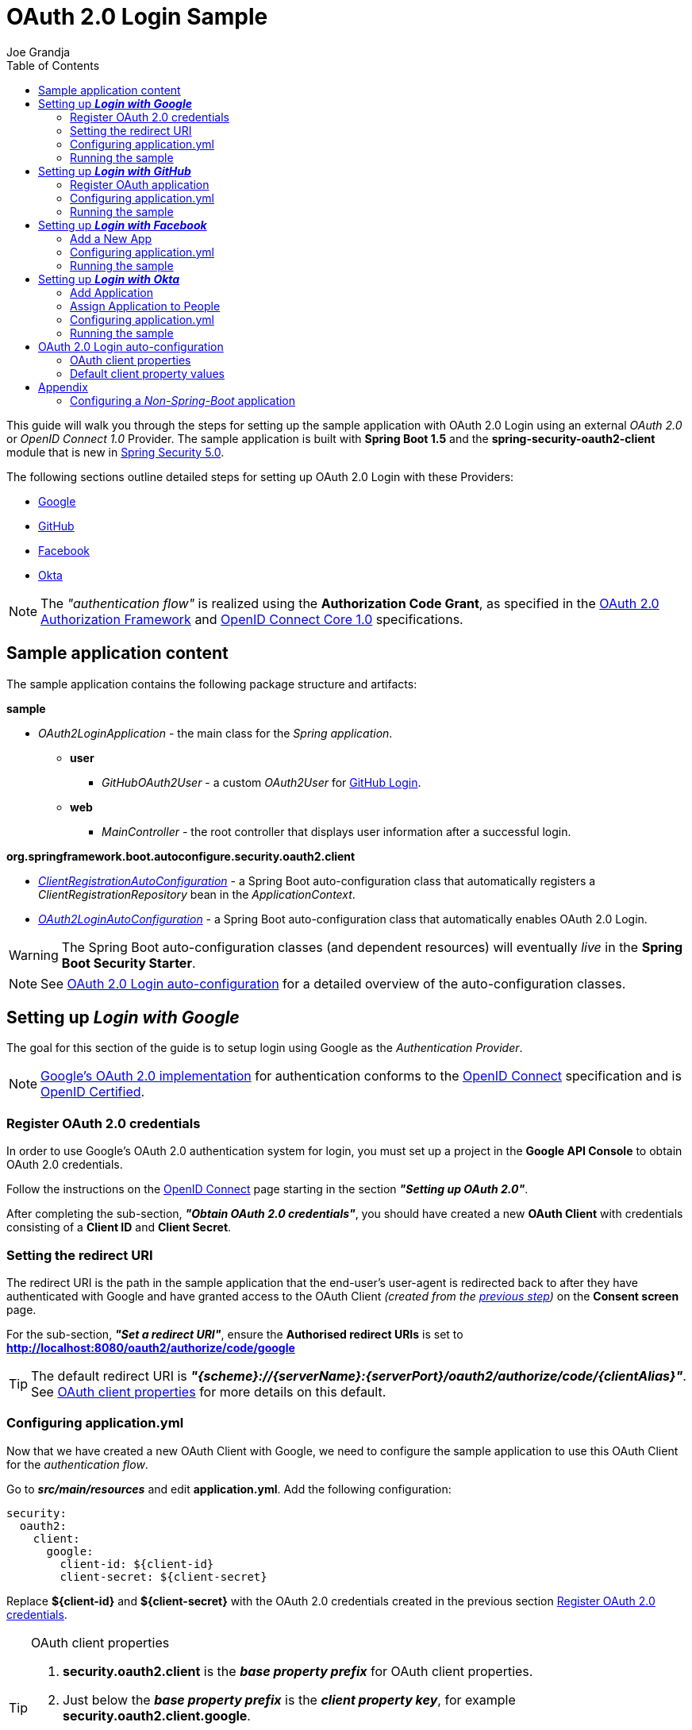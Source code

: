 = OAuth 2.0 Login Sample
Joe Grandja
:toc:
:security-site-url: https://projects.spring.io/spring-security/

[.lead]
This guide will walk you through the steps for setting up the sample application with OAuth 2.0 Login using an external _OAuth 2.0_ or _OpenID Connect 1.0_ Provider.
The sample application is built with *Spring Boot 1.5* and the *spring-security-oauth2-client* module that is new in {security-site-url}[Spring Security 5.0].

The following sections outline detailed steps for setting up OAuth 2.0 Login with these Providers:

* <<google-login, Google>>
* <<github-login, GitHub>>
* <<facebook-login, Facebook>>
* <<okta-login, Okta>>

NOTE: The _"authentication flow"_ is realized using the *Authorization Code Grant*, as specified in the https://tools.ietf.org/html/rfc6749#section-4.1[OAuth 2.0 Authorization Framework]
and http://openid.net/specs/openid-connect-core-1_0.html#CodeFlowAuth[OpenID Connect Core 1.0] specifications.

[[sample-app-content]]
== Sample application content

The sample application contains the following package structure and artifacts:

*sample*

[circle]
* _OAuth2LoginApplication_ - the main class for the _Spring application_.
** *user*
*** _GitHubOAuth2User_ - a custom _OAuth2User_ for <<github-login, GitHub Login>>.
** *web*
*** _MainController_ - the root controller that displays user information after a successful login.

*org.springframework.boot.autoconfigure.security.oauth2.client*

[circle]
* <<client-registration-auto-configuration-class, _ClientRegistrationAutoConfiguration_>> - a Spring Boot auto-configuration class
 that automatically registers a _ClientRegistrationRepository_ bean in the _ApplicationContext_.
* <<oauth2-login-auto-configuration-class, _OAuth2LoginAutoConfiguration_>> - a Spring Boot auto-configuration class that automatically enables OAuth 2.0 Login.

WARNING: The Spring Boot auto-configuration classes (and dependent resources) will eventually _live_ in the *Spring Boot Security Starter*.

NOTE: See <<oauth2-login-auto-configuration, OAuth 2.0 Login auto-configuration>> for a detailed overview of the auto-configuration classes.

[[google-login]]
== Setting up *_Login with Google_*

The goal for this section of the guide is to setup login using Google as the _Authentication Provider_.

NOTE: https://developers.google.com/identity/protocols/OpenIDConnect[Google's OAuth 2.0 implementation] for authentication conforms to the
 http://openid.net/connect/[OpenID Connect] specification and is http://openid.net/certification/[OpenID Certified].

[[google-login-register-credentials]]
=== Register OAuth 2.0 credentials

In order to use Google's OAuth 2.0 authentication system for login, you must set up a project in the *Google API Console* to obtain OAuth 2.0 credentials.

Follow the instructions on the https://developers.google.com/identity/protocols/OpenIDConnect[OpenID Connect] page starting in the section *_"Setting up OAuth 2.0"_*.

After completing the sub-section, *_"Obtain OAuth 2.0 credentials"_*, you should have created a new *OAuth Client* with credentials consisting of a *Client ID* and *Client Secret*.

[[google-login-redirect-uri]]
=== Setting the redirect URI

The redirect URI is the path in the sample application that the end-user's user-agent is redirected back to after they have authenticated with Google
and have granted access to the OAuth Client _(created from the <<google-login-register-credentials, previous step>>)_ on the *Consent screen* page.

For the sub-section, *_"Set a redirect URI"_*, ensure the *Authorised redirect URIs* is set to *http://localhost:8080/oauth2/authorize/code/google*

TIP: The default redirect URI is *_"{scheme}://{serverName}:{serverPort}/oauth2/authorize/code/{clientAlias}"_*.
 See <<oauth2-client-properties, OAuth client properties>> for more details on this default.

[[google-login-configure-application-yml]]
=== Configuring application.yml

Now that we have created a new OAuth Client with Google, we need to configure the sample application to use this OAuth Client for the _authentication flow_.

Go to *_src/main/resources_* and edit *application.yml*. Add the following configuration:

[source,yaml]
----
security:
  oauth2:
    client:
      google:
        client-id: ${client-id}
        client-secret: ${client-secret}
----

Replace *${client-id}* and *${client-secret}* with the OAuth 2.0 credentials created in the previous section <<google-login-register-credentials, Register OAuth 2.0 credentials>>.

[TIP]
.OAuth client properties
====
. *security.oauth2.client* is the *_base property prefix_* for OAuth client properties.
. Just below the *_base property prefix_* is the *_client property key_*, for example *security.oauth2.client.google*.
. At the base of the *_client property key_* are the properties for specifying the configuration for an OAuth Client.
 A list of these properties are detailed in <<oauth2-client-properties, OAuth client properties>>.
====

[[google-login-run-sample]]
=== Running the sample

Launch the Spring Boot application by running *_sample.OAuth2LoginApplication_*.

After the application successfully starts up, go to http://localhost:8080. You'll then be redirected to http://localhost:8080/login, which will display an _auto-generated login page_ with an anchor link for *Google*.

Click through on the Google link and you'll be redirected to Google for authentication.

After you authenticate using your Google credentials, the next page presented to you will be the *Consent screen*.
The Consent screen will ask you to either *_Allow_* or *_Deny_* access to the OAuth Client you created in the previous step <<google-login-register-credentials, Register OAuth 2.0 credentials>>.
Click *_Allow_* to authorize the OAuth Client to access your _email address_ and _basic profile_ information.

At this point, the OAuth Client will retrieve your email address and basic profile information from the http://openid.net/specs/openid-connect-core-1_0.html#UserInfo[*UserInfo Endpoint*] and establish an _authenticated session_.
The home page will then be displayed showing the user attributes retrieved from the UserInfo Endpoint, for example, name, email, profile, sub, etc.

[[github-login]]
== Setting up *_Login with GitHub_*

The goal for this section of the guide is to setup login using GitHub as the _Authentication Provider_.

NOTE: https://developer.github.com/v3/oauth/[GitHub's OAuth 2.0 implementation] supports the standard
 https://tools.ietf.org/html/rfc6749#section-4.1[authorization code grant type].
 However, it *does not* implement the _OpenID Connect Core 1.0_ authorization code flow.

[[github-login-register-application]]
=== Register OAuth application

In order to use GitHub's OAuth 2.0 authentication system for login, you must https://github.com/settings/applications/new[_Register a new OAuth application_].

While registering your application, ensure the *Authorization callback URL* is set to *http://localhost:8080/oauth2/authorize/code/github*.

NOTE: The *Authorization callback URL* (or redirect URI) is the path in the sample application that the end-user's user-agent is redirected back to after they have authenticated with GitHub
 and have granted access to the OAuth application on the *Authorize application* page.

TIP: The default redirect URI is *_"{scheme}://{serverName}:{serverPort}/oauth2/authorize/code/{clientAlias}"_*.
 See <<oauth2-client-properties, OAuth client properties>> for more details on this default.

After completing the registration, you should have created a new *OAuth Application* with credentials consisting of a *Client ID* and *Client Secret*.

[[github-login-configure-application-yml]]
=== Configuring application.yml

Now that we have created a new OAuth application with GitHub, we need to configure the sample application to use this OAuth application (client) for the _authentication flow_.

Go to *_src/main/resources_* and edit *application.yml*. Add the following configuration:

[source,yaml]
----
security:
  oauth2:
    client:
      github:
        client-id: ${client-id}
        client-secret: ${client-secret}
----

Replace *${client-id}* and *${client-secret}* with the OAuth 2.0 credentials created in the previous section <<github-login-register-application, Register OAuth application>>.

[TIP]
.OAuth client properties
====
. *security.oauth2.client* is the *_base property prefix_* for OAuth client properties.
. Just below the *_base property prefix_* is the *_client property key_*, for example *security.oauth2.client.github*.
. At the base of the *_client property key_* are the properties for specifying the configuration for an OAuth Client.
 A list of these properties are detailed in <<oauth2-client-properties, OAuth client properties>>.
====

[[github-login-run-sample]]
=== Running the sample

Launch the Spring Boot application by running *_sample.OAuth2LoginApplication_*.

After the application successfully starts up, go to http://localhost:8080. You'll then be redirected to http://localhost:8080/login, which will display an _auto-generated login page_ with an anchor link for *GitHub*.

Click through on the GitHub link and you'll be redirected to GitHub for authentication.

After you authenticate using your GitHub credentials, the next page presented to you is *Authorize application*.
This page will ask you to *Authorize* the application you created in the previous step <<github-login-register-application, Register OAuth application>>.
Click *_Authorize application_* to allow the OAuth application to access your _Personal user data_ information.

At this point, the OAuth application will retrieve your personal user information from the *UserInfo Endpoint* and establish an _authenticated session_.
The home page will then be displayed showing the user attributes retrieved from the UserInfo Endpoint, for example, id, name, email, login, etc.

TIP: For detailed information returned from the *UserInfo Endpoint* see the API documentation
 for https://developer.github.com/v3/users/#get-the-authenticated-user[_Get the authenticated user_].

[[facebook-login]]
== Setting up *_Login with Facebook_*

The goal for this section of the guide is to setup login using Facebook as the _Authentication Provider_.

NOTE: Facebook provides support for developers to https://developers.facebook.com/docs/facebook-login/manually-build-a-login-flow[_Manually Build a Login Flow_].
 The _login flow_ uses browser-based redirects, which essentially implements the https://tools.ietf.org/html/rfc6749#section-4.1[authorization code grant type].
 (NOTE: Facebook partially implements the _OAuth 2.0 Authorization Framework_, however, it *does not* implement the _OpenID Connect Core 1.0_ authorization code flow.)

[[facebook-login-register-application]]
=== Add a New App

In order to use Facebook's OAuth 2.0 authentication system for login, you must first https://developers.facebook.com/apps[_Add a New App_].

After clicking _"Create a New App"_, the _"Create a New App ID"_ page is presented. Enter the Display Name, Contact Email, Category and then click _"Create App ID"_.

NOTE: The selection for the _Category_ field is not relevant but it's a required field - select _"Local"_.

The next page presented is _"Product Setup"_. Click the _"Get Started"_ button for the *_Facebook Login_* product. In the left sidebar, under *_Products -> Facebook Login_*, select *_Settings_*.

For the field *Valid OAuth redirect URIs*, enter *http://localhost:8080/oauth2/authorize/code/facebook* then click _"Save Changes"_.

NOTE: The *OAuth redirect URI* is the path in the sample application that the end-user's user-agent is redirected back to after they have authenticated with Facebook
 and have granted access to the application on the *Authorize application* page.

TIP: The default redirect URI is *_"{scheme}://{serverName}:{serverPort}/oauth2/authorize/code/{clientAlias}"_*.
 See <<oauth2-client-properties, OAuth client properties>> for more details on this default.

Your application has now been assigned new OAuth 2.0 credentials under *App ID* and *App Secret*.

[[facebook-login-configure-application-yml]]
=== Configuring application.yml

Now that we have created a new application with Facebook, we need to configure the sample application to use this application (client) for the _authentication flow_.

Go to *_src/main/resources_* and edit *application.yml*. Add the following configuration:

[source,yaml]
----
security:
  oauth2:
    client:
      facebook:
        client-id: ${app-id}
        client-secret: ${app-secret}
----

Replace *${app-id}* and *${app-secret}* with the OAuth 2.0 credentials created in the previous section <<facebook-login-register-application, Add a New App>>.

[TIP]
.OAuth client properties
====
. *security.oauth2.client* is the *_base property prefix_* for OAuth client properties.
. Just below the *_base property prefix_* is the *_client property key_*, for example *security.oauth2.client.facebook*.
. At the base of the *_client property key_* are the properties for specifying the configuration for an OAuth Client.
 A list of these properties are detailed in <<oauth2-client-properties, OAuth client properties>>.
====

[[facebook-login-run-sample]]
=== Running the sample

Launch the Spring Boot application by running *_sample.OAuth2LoginApplication_*.

After the application successfully starts up, go to http://localhost:8080. You'll then be redirected to http://localhost:8080/login, which will display an _auto-generated login page_ with an anchor link for *Facebook*.

Click through on the Facebook link and you'll be redirected to Facebook for authentication.

After you authenticate using your Facebook credentials, the next page presented to you will be *Authorize application*.
This page will ask you to *Authorize* the application you created in the previous step <<facebook-login-register-application, Add a New App>>.
Click *_Authorize application_* to allow the OAuth application to access your _public profile_ and _email address_.

At this point, the OAuth application will retrieve your personal user information from the *UserInfo Endpoint* and establish an _authenticated session_.
The home page will then be displayed showing the user attributes retrieved from the UserInfo Endpoint, for example, id, name, etc.

[[okta-login]]
== Setting up *_Login with Okta_*

The goal for this section of the guide is to setup login using Okta as the _Authentication Provider_.

NOTE: http://developer.okta.com/docs/api/resources/oidc.html[Okta's OAuth 2.0 implementation] for authentication conforms to the
 http://openid.net/connect/[OpenID Connect] specification and is http://openid.net/certification/[OpenID Certified].

In order to use Okta's OAuth 2.0 authentication system for login, you must first https://www.okta.com/developer/signup[create a developer account].

[[okta-login-register-application]]
=== Add Application

Sign in to your account _sub-domain_ and navigate to *_Applications -> Applications_* and then click on the _"Add Application"_ button.
From the _"Add Application"_ page, click on the _"Create New App"_ button and enter the following:

* *Platform:* Web
* *Sign on method:* OpenID Connect

Click on the _"Create"_ button.
On the _"General Settings"_ page, enter the Application Name (for example, _"Spring Security Okta Login"_) and then click on the _"Next"_ button.
On the _"Configure OpenID Connect"_ page, enter *http://localhost:8080/oauth2/authorize/code/okta* for the field *Redirect URIs* and then click _"Finish"_.

NOTE: The *Redirect URI* is the path in the sample application that the end-user's user-agent is redirected back to after they have authenticated with Okta
 and have granted access to the application on the *Authorize application* page.

TIP: The default redirect URI is *_"{scheme}://{serverName}:{serverPort}/oauth2/authorize/code/{clientAlias}"_*.
 See <<oauth2-client-properties, OAuth client properties>> for more details on this default.

The next page presented displays the _"General"_ tab selected for the application.
The _"General"_ tab displays the _"Settings"_ and _"Client Credentials"_ used by the application.
In the next step, we will _assign_ the application to _people_ in order to grant user(s) access to the application.

[[okta-login-assign-application-people]]
=== Assign Application to People

From the _"General"_ tab of the application, select the _"Assignments"_ tab and then click the _"Assign"_ button.
Select _"Assign to People"_ and assign your account to the application. Then click the _"Save and Go Back"_ button.

[[okta-login-configure-application-yml]]
=== Configuring application.yml

Now that we have created a new application with Okta, we need to configure the sample application (client) for the _authentication flow_.

Go to *_src/main/resources_* and edit *application.yml*. Add the following configuration:

[source,yaml]
----
security:
  oauth2:
    client:
      okta:
        client-id: ${client-id}
        client-secret: ${client-secret}
        authorization-uri: https://${account-subdomain}.oktapreview.com/oauth2/v1/authorize
        token-uri: https://${account-subdomain}.oktapreview.com/oauth2/v1/token
        user-info-uri: https://${account-subdomain}.oktapreview.com/oauth2/v1/userinfo
        jwk-set-uri: https://${account-subdomain}.oktapreview.com/oauth2/v1/keys
----

Replace *${client-id}* and *${client-secret}* with the *client credentials* created in the previous section <<okta-login-register-application, Add Application>>.
As well, replace *${account-subdomain}* in _authorization-uri_, _token-uri_, _user-info-uri_ and _jwk-set-uri_ with the *sub-domain* assigned to your account during the registration process.

[TIP]
.OAuth client properties
====
. *security.oauth2.client* is the *_base property prefix_* for OAuth client properties.
. Just below the *_base property prefix_* is the *_client property key_*, for example *security.oauth2.client.okta*.
. At the base of the *_client property key_* are the properties for specifying the configuration for an OAuth Client.
 A list of these properties are detailed in <<oauth2-client-properties, OAuth client properties>>.
====

[[okta-login-run-sample]]
=== Running the sample

Launch the Spring Boot application by running *_sample.OAuth2LoginApplication_*.

After the application successfully starts up, go to http://localhost:8080. You'll then be redirected to http://localhost:8080/login, which will display an _auto-generated login page_ with an anchor link for *Okta*.

Click through on the Okta link and you'll be redirected to Okta for authentication.

After you authenticate using your Okta credentials, the OAuth Client (application) will retrieve your email address and basic profile information from the http://openid.net/specs/openid-connect-core-1_0.html#UserInfo[*UserInfo Endpoint*]
and establish an _authenticated session_. The home page will then be displayed showing the user attributes retrieved from the UserInfo Endpoint, for example, name, email, profile, sub, etc.

[[oauth2-login-auto-configuration]]
== OAuth 2.0 Login auto-configuration

As you worked through this guide and setup OAuth 2.0 Login with one of the Providers,
we hope you noticed the ease in configuration and setup required in getting the sample up and running?
And you may be asking, how does this all work? Thanks to some Spring Boot auto-configuration _magic_,
we were able to automatically register the OAuth Client(s) configured in the `Environment`,
as well, provide a minimal security configuration for OAuth 2.0 Login.

The following provides an overview of the Spring Boot auto-configuration classes:

[[client-registration-auto-configuration-class]]
*_org.springframework.boot.autoconfigure.security.oauth2.client.ClientRegistrationAutoConfiguration_*::
`ClientRegistrationAutoConfiguration` is responsible for registering a `ClientRegistrationRepository` _bean_ with the `ApplicationContext`.
The `ClientRegistrationRepository` is composed of one or more `ClientRegistration` instances, which are created from the OAuth client properties
configured in the `Environment` that are prefixed with `security.oauth2.client.[client-key]`, for example, `security.oauth2.client.google`.

NOTE: `ClientRegistrationAutoConfiguration` also loads a _resource_ named *oauth2-clients-defaults.yml*,
 which provides a set of default client property values for a number of _well-known_ Providers.
 More on this in the later section <<oauth2-default-client-properties, Default client property values>>.

[[oauth2-login-auto-configuration-class]]
*_org.springframework.boot.autoconfigure.security.oauth2.client.OAuth2LoginAutoConfiguration_*::
`OAuth2LoginAutoConfiguration` is responsible for enabling OAuth 2.0 Login,
only if there is a `ClientRegistrationRepository` _bean_ available in the `ApplicationContext`.

WARNING: The auto-configuration classes (and dependent resources) will eventually _live_ in the *Spring Boot Security Starter*.

[[oauth2-client-properties]]
=== OAuth client properties

The following specifies the common set of properties available for configuring an OAuth Client.

[TIP]
====
- *security.oauth2.client* is the *_base property prefix_* for OAuth client properties.
- Just below the *_base property prefix_* is the *_client property key_*, for example *security.oauth2.client.google*.
- At the base of the *_client property key_* are the properties for specifying the configuration for an OAuth Client.
====

- *client-authentication-method* - the method used to authenticate the _Client_ with the _Provider_. Supported values are *basic* and *post*.
- *authorized-grant-type* - the OAuth 2.0 Authorization Framework defines the https://tools.ietf.org/html/rfc6749#section-1.3.1[Authorization Code] grant type,
 which is used to realize the _"authentication flow"_. Currently, this is the only supported grant type.
- *redirect-uri* - this is the client's _registered_ redirect URI that the _Authorization Server_ redirects the end-user's user-agent
 to after the end-user has authenticated and authorized access for the client.

NOTE: The default redirect URI is _"{scheme}://{serverName}:{serverPort}/oauth2/authorize/code/{clientAlias}"_, which leverages *URI template variables*.

- *scopes* - a comma-delimited string of scope(s) requested during the _Authorization Request_ flow, for example: _openid, email, profile_

NOTE: _OpenID Connect Core 1.0_ defines these http://openid.net/specs/openid-connect-core-1_0.html#ScopeClaims[standard scopes]: _profile, email, address, phone_

NOTE: Non-standard scopes may be defined by a standard _OAuth 2.0 Provider_. Please consult the Provider's OAuth API documentation to learn which scopes are supported.

- *authorization-uri* - the URI used by the client to redirect the end-user's user-agent to the _Authorization Server_ in order to obtain authorization from the end-user (the _Resource Owner_).
- *token-uri* - the URI used by the client when exchanging an _Authorization Grant_ (for example, Authorization Code) for an _Access Token_ at the _Authorization Server_.
- *user-info-uri* - the URI used by the client to access the protected resource *UserInfo Endpoint*, in order to obtain attributes of the end-user.
- *jwk-set-uri* - the URI used to retrieve the https://tools.ietf.org/html/rfc7517[JSON Web Key (JWK)] `Set`,
 which contains cryptographic key(s) that are used to verify the https://tools.ietf.org/html/rfc7515[JSON Web Signature (JWS)] of the *ID Token* and optionally the *UserInfo Endpoint* response.
- *user-name-attribute-name* - the name of the attribute returned in the *UserInfo Endpoint* response that references the *Name* of the end-user.

NOTE: _OpenID Connect Core 1.0_ defines the http://openid.net/specs/openid-connect-core-1_0.html#StandardClaims[_name_ Claim], which is the end-user's full name and is the default used for `DefaultOidcUser`.

IMPORTANT: Standard _OAuth 2.0 Provider's_ may vary the naming of their *Name* attribute. Please consult the Provider's *UserInfo* API documentation.
 This is a *_required_* property for `DefaultOAuth2User`.

- *client-name* - this is a descriptive name used for the client. The name may be used in certain scenarios, for example, when displaying the name of the client in the _auto-generated login page_.
- *client-alias* - an _alias_ which uniquely identifies the client. It *must be* unique within a `ClientRegistrationRepository`.

[[oauth2-default-client-properties]]
=== Default client property values

As noted previously, <<client-registration-auto-configuration-class, `ClientRegistrationAutoConfiguration`>> loads a _resource_ named *oauth2-clients-defaults.yml*,
which provides a set of default client property values for a number of _well-known_ Providers.

For example, the *authorization-uri*, *token-uri*, *user-info-uri* rarely change for a Provider and therefore it makes sense to
provide a set of defaults in order to reduce the configuration required by the user.

Below are the current set of default client property values:

.oauth2-clients-defaults.yml
[source,yaml]
----
security:
  oauth2:
    client:
      google:
        client-authentication-method: basic
        authorized-grant-type: authorization_code
        redirect-uri: "{scheme}://{serverName}:{serverPort}{baseAuthorizeUri}/{clientAlias}"
        scopes: openid, email, profile
        authorization-uri: "https://accounts.google.com/o/oauth2/auth"
        token-uri: "https://accounts.google.com/o/oauth2/token"
        user-info-uri: "https://www.googleapis.com/oauth2/v3/userinfo"
        jwk-set-uri: https://www.googleapis.com/oauth2/v3/certs
        client-name: Google
        client-alias: google
      github:
        client-authentication-method: basic
        authorized-grant-type: authorization_code
        redirect-uri: "{scheme}://{serverName}:{serverPort}{baseAuthorizeUri}/{clientAlias}"
        scopes: user
        authorization-uri: "https://github.com/login/oauth/authorize"
        token-uri: "https://github.com/login/oauth/access_token"
        user-info-uri: "https://api.github.com/user"
        client-name: GitHub
        client-alias: github
      facebook:
        client-authentication-method: post
        authorized-grant-type: authorization_code
        redirect-uri: "{scheme}://{serverName}:{serverPort}{baseAuthorizeUri}/{clientAlias}"
        scopes: public_profile, email
        authorization-uri: "https://www.facebook.com/v2.8/dialog/oauth"
        token-uri: "https://graph.facebook.com/v2.8/oauth/access_token"
        user-info-uri: "https://graph.facebook.com/me"
        client-name: Facebook
        client-alias: facebook
      okta:
        client-authentication-method: basic
        authorized-grant-type: authorization_code
        redirect-uri: "{scheme}://{serverName}:{serverPort}{baseAuthorizeUri}/{clientAlias}"
        scopes: openid, email, profile
        client-name: Okta
        client-alias: okta
----

= Appendix
'''

[[configure-non-spring-boot-app]]
== Configuring a _Non-Spring-Boot_ application

If you are not using Spring Boot for your application, you will not be able to leverage the auto-configuration features for OAuth 2.0 Login.
You will be required to provide your own _security configuration_ in order to enable OAuth 2.0 Login.

The following sample code demonstrates a minimal security configuration for enabling OAuth 2.0 Login.

Let's assume we have a _properties file_ named *oauth2-clients.properties* on the _classpath_ and it specifies all the _required_ properties for an OAuth Client, specifically _Google_.

.oauth2-clients.properties
[source,properties]
----
security.oauth2.client.google.client-id=${client-id}
security.oauth2.client.google.client-secret=${client-secret}
security.oauth2.client.google.client-authentication-method=basic
security.oauth2.client.google.authorized-grant-type=authorization_code
security.oauth2.client.google.redirect-uri=http://localhost:8080/oauth2/authorize/code/google
security.oauth2.client.google.scopes=openid,email,profile
security.oauth2.client.google.authorization-uri=https://accounts.google.com/o/oauth2/auth
security.oauth2.client.google.token-uri=https://accounts.google.com/o/oauth2/token
security.oauth2.client.google.user-info-uri=https://www.googleapis.com/oauth2/v3/userinfo
security.oauth2.client.google.jwk-set-uri=https://www.googleapis.com/oauth2/v3/certs
security.oauth2.client.google.client-name=Google
security.oauth2.client.google.client-alias=google
----

The following _security configuration_ will enable OAuth 2.0 Login using _Google_ as the _Authentication Provider_:

[source,java]
----
@EnableWebSecurity
@PropertySource("classpath:oauth2-clients.properties")
public class SecurityConfig extends WebSecurityConfigurerAdapter {
	private Environment environment;

	public SecurityConfig(Environment environment) {
		this.environment = environment;
	}

	@Override
	protected void configure(HttpSecurity http) throws Exception {
    http
      .authorizeRequests()
        .anyRequest().authenticated()
        .and()
      .oauth2Login()
        .clients(clientRegistrationRepository());
	}

	@Bean
	public ClientRegistrationRepository clientRegistrationRepository() {
		List<ClientRegistration> clientRegistrations = Collections.singletonList(
			clientRegistration("security.oauth2.client.google."));

		return new InMemoryClientRegistrationRepository(clientRegistrations);
	}

	private ClientRegistration clientRegistration(String clientPropertyKey) {
		String clientId = this.environment.getProperty(clientPropertyKey + "client-id");
		String clientSecret = this.environment.getProperty(clientPropertyKey + "client-secret");
		ClientAuthenticationMethod clientAuthenticationMethod = new ClientAuthenticationMethod(
			this.environment.getProperty(clientPropertyKey + "client-authentication-method"));
		AuthorizationGrantType authorizationGrantType = AuthorizationGrantType.valueOf(
			this.environment.getProperty(clientPropertyKey + "authorized-grant-type").toUpperCase());
		String redirectUri = this.environment.getProperty(clientPropertyKey + "redirect-uri");
		String[] scopes = this.environment.getProperty(clientPropertyKey + "scopes").split(",");
		String authorizationUri = this.environment.getProperty(clientPropertyKey + "authorization-uri");
		String tokenUri = this.environment.getProperty(clientPropertyKey + "token-uri");
		String userInfoUri = this.environment.getProperty(clientPropertyKey + "user-info-uri");
		String jwkSetUri = this.environment.getProperty(clientPropertyKey + "jwk-set-uri");
		String clientName = this.environment.getProperty(clientPropertyKey + "client-name");
		String clientAlias = this.environment.getProperty(clientPropertyKey + "client-alias");

		return new ClientRegistration.Builder(clientId)
			.clientSecret(clientSecret)
			.clientAuthenticationMethod(clientAuthenticationMethod)
			.authorizedGrantType(authorizationGrantType)
			.redirectUri(redirectUri)
			.scopes(scopes)
			.authorizationUri(authorizationUri)
			.tokenUri(tokenUri)
			.userInfoUri(userInfoUri)
			.jwkSetUri(jwkSetUri)
			.clientName(clientName)
			.clientAlias(clientAlias)
			.build();
	}
}
----
